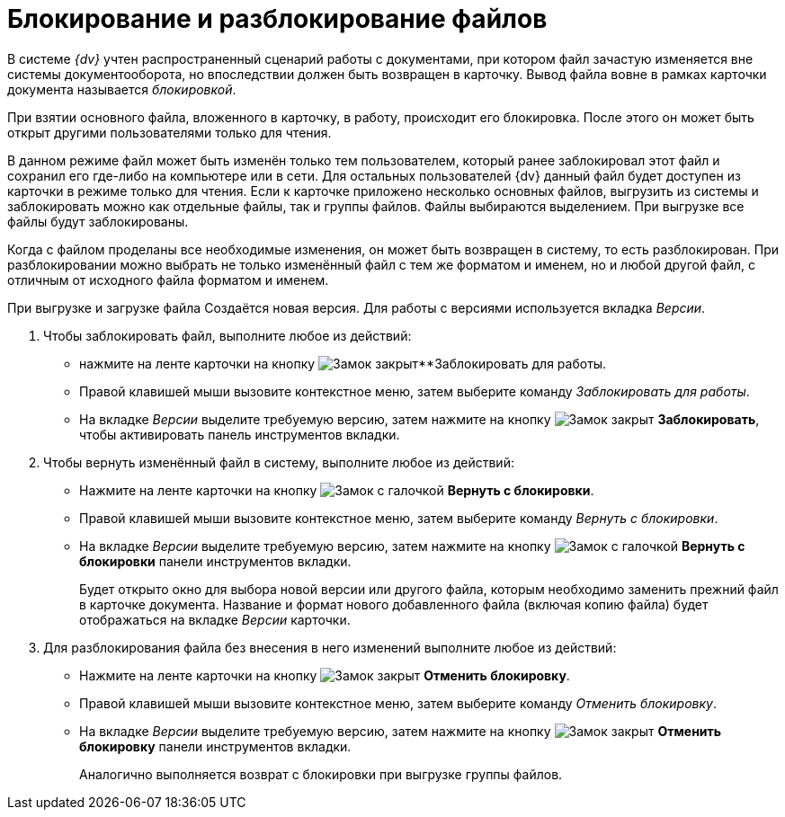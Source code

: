 = Блокирование и разблокирование файлов

В системе _{dv}_ учтен распространенный сценарий работы с документами, при котором файл зачастую изменяется вне системы документооборота, но впоследствии должен быть возвращен в карточку. Вывод файла вовне в рамках карточки документа называется _блокировкой_.

При взятии основного файла, вложенного в карточку, в работу, происходит его блокировка. После этого он может быть открыт другими пользователями только для чтения.

В данном режиме файл может быть изменён только тем пользователем, который ранее заблокировал этот файл и сохранил его где-либо на компьютере или в сети. Для остальных пользователей {dv} данный файл будет доступен из карточки в режиме только для чтения. Если к карточке приложено несколько основных файлов, выгрузить из системы и заблокировать можно как отдельные файлы, так и группы файлов. Файлы выбираются выделением. При выгрузке все файлы будут заблокированы.

Когда с файлом проделаны все необходимые изменения, он может быть возвращен в систему, то есть разблокирован. При разблокировании можно выбрать не только изменённый файл с тем же форматом и именем, но и любой другой файл, с отличным от исходного файла форматом и именем.

При выгрузке и загрузке файла Создаётся новая версия. Для работы с версиями используется вкладка _Версии_.

. Чтобы заблокировать файл, выполните любое из действий:
+
* нажмите на ленте карточки на кнопку image:buttons/locked.png[Замок закрыт]**Заблокировать для работы.
* Правой клавишей мыши вызовите контекстное меню, затем выберите команду _Заблокировать для работы_.
* На вкладке _Версии_ выделите требуемую версию, затем нажмите на кнопку image:buttons/locked.png[Замок закрыт] *Заблокировать*, чтобы активировать панель инструментов вкладки.
+
. Чтобы вернуть изменённый файл в систему, выполните любое из действий:
+
* Нажмите на ленте карточки на кнопку image:buttons/lock-return.png[Замок с галочкой] *Вернуть с блокировки*.
* Правой клавишей мыши вызовите контекстное меню, затем выберите команду _Вернуть с блокировки_.
* На вкладке _Версии_ выделите требуемую версию, затем нажмите на кнопку image:buttons/lock-return.png[Замок с галочкой] *Вернуть с блокировки* панели инструментов вкладки.
+
Будет открыто окно для выбора новой версии или другого файла, которым необходимо заменить прежний файл в карточке документа. Название и формат нового добавленного файла (включая копию файла) будет отображаться на вкладке _Версии_ карточки.
+
. Для разблокирования файла без внесения в него изменений выполните любое из действий:
+
* Нажмите на ленте карточки на кнопку image:buttons/lock-unlocked.png[Замок закрыт] *Отменить блокировку*.
* Правой клавишей мыши вызовите контекстное меню, затем выберите команду _Отменить блокировку_.
* На вкладке _Версии_ выделите требуемую версию, затем нажмите на кнопку image:buttons/lock-unlocked.png[Замок закрыт] *Отменить блокировку* панели инструментов вкладки.
+
Аналогично выполняется возврат с блокировки при выгрузке группы файлов.
